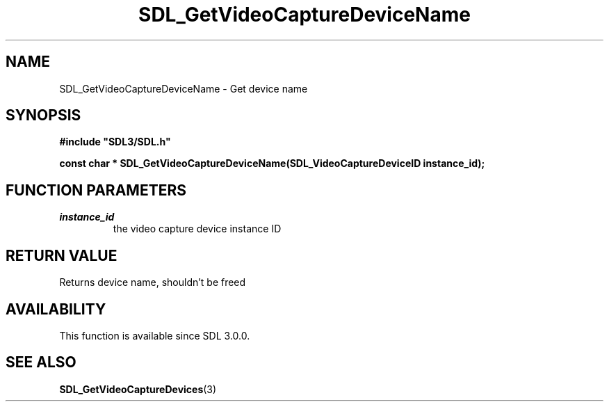 .\" This manpage content is licensed under Creative Commons
.\"  Attribution 4.0 International (CC BY 4.0)
.\"   https://creativecommons.org/licenses/by/4.0/
.\" This manpage was generated from SDL's wiki page for SDL_GetVideoCaptureDeviceName:
.\"   https://wiki.libsdl.org/SDL_GetVideoCaptureDeviceName
.\" Generated with SDL/build-scripts/wikiheaders.pl
.\"  revision SDL-aba3038
.\" Please report issues in this manpage's content at:
.\"   https://github.com/libsdl-org/sdlwiki/issues/new
.\" Please report issues in the generation of this manpage from the wiki at:
.\"   https://github.com/libsdl-org/SDL/issues/new?title=Misgenerated%20manpage%20for%20SDL_GetVideoCaptureDeviceName
.\" SDL can be found at https://libsdl.org/
.de URL
\$2 \(laURL: \$1 \(ra\$3
..
.if \n[.g] .mso www.tmac
.TH SDL_GetVideoCaptureDeviceName 3 "SDL 3.0.0" "SDL" "SDL3 FUNCTIONS"
.SH NAME
SDL_GetVideoCaptureDeviceName \- Get device name 
.SH SYNOPSIS
.nf
.B #include \(dqSDL3/SDL.h\(dq
.PP
.BI "const char * SDL_GetVideoCaptureDeviceName(SDL_VideoCaptureDeviceID instance_id);
.fi
.SH FUNCTION PARAMETERS
.TP
.I instance_id
the video capture device instance ID
.SH RETURN VALUE
Returns device name, shouldn't be freed

.SH AVAILABILITY
This function is available since SDL 3\[char46]0\[char46]0\[char46]

.SH SEE ALSO
.BR SDL_GetVideoCaptureDevices (3)
